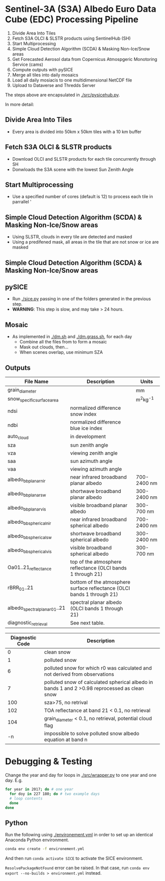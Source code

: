 [[https://www.gnu.org/licenses/gpl-3.0][https://img.shields.io/badge/License-GPLv3-blue.svg]]
[[https://github.com/GEUS-SICE/SICE/actions][file:https://github.com/GEUS-SICE/SICE/workflows/CI/badge.svg]]

* Table of Contents                               :toc_2:noexport:
- [[#sentinel-3a-s3a-albedo-euro-data-cube-edc-processing-pipeline][Sentinel-3A (S3A) Albedo Euro Data Cube (EDC) Processing Pipeline]]
  - [[#divide-area-into-tiles][Divide Area Into Tiles]]
  - [[#fetch-s3a-olci--slstr-products-using-sentinelhub-sh][Fetch S3A OLCI & SLSTR products using SentinelHub (SH)]]
  - [[#start-multiprocessing][Start Multiprocessing]]
  - [[#scda--ice-mask][SCDA & Ice Mask]]
  - [[#cams-aerosol][cams Aerosol]]
  - [[#pysice][pySICE]]
  - [[#mosaic][Mosaic]]
  - [[#outputs][Outputs]]
- [[#debugging--testing][Debugging & Testing]]
- [[#development-environment][Development Environment]
  - [[#python][Python]]

* Sentinel-3A (S3A) Albedo Euro Data Cube (EDC) Processing Pipeline

1. Divide Area Into Tiles
2. Fetch S3A OLCI & SLSTR products using SentinelHub (SH)
3. Start Multiprocessing
4. Simple Cloud Detection Algorithm (SCDA) & Masking Non-Ice/Snow areas
5. Get Forecasted Aerosol data from Copernicus Atmospgeric Monotoring Service (cams)
6. Compute outputs with pySICE
7. Merge all tiles into daily mosaics
8. Load all daily mosiacis to one multidimensional NetCDF file
9. Upload to Dataverse and Thredds Server

The steps above are encapsulated in [[./src/pysicehub.py]].

In more detail:

** Divide Area Into Tiles

+ Every area is divided into 50km x 50km tiles with a 10 km buffer 

** Fetch S3A OLCI & SLSTR products

+ Download OLCI and SLSTR products for each tile concurrently through SH
+ Donwloads the S3A scene with the lowest Sun Zenith Angle

** Start Multiprocessing 

+ Use a specified number of cores (default is 12) to process each tile in parrallel '

** Simple Cloud Detection Algorithm (SCDA) & Masking Non-Ice/Snow areas

+ Using SLSTR, clouds in every tile are detected and masked
+ Using a predifened mask, all areas in the tile that are not snow or ice are masked

** Simple Cloud Detection Algorithm (SCDA) & Masking Non-Ice/Snow areas

** pySICE

+ Run [[./sice.py]] passing in one of the folders generated in the previous step.
+ *WARNING*: This step is slow, and may take > 24 hours.

** Mosaic

+ As implemented in [[./dm.sh]] and [[./dm.grass.sh]], for each day
  + Combine all the files from to form a mosaic
  + Mask out clouds, then...
  + When scenes overlap, use minimum SZA

** Outputs
| File Name                     | Description                                                            | Units       |
|-------------------------------+------------------------------------------------------------------------+-------------|
| grain_diameter                |                                                                        | mm          |
| snow_specific_surface_area    |                                                                        | m^{2}kg^{-1}|
| ndsi                          | normalized difference snow index                                       |             |
| ndbi                          | normalized difference blue ice index                                   |             |
| auto_cloud                    | in development                                                         |             |
| sza                           | sun zenith angle                                                       |             |
| vza                           | viewing zenith angle                                                   |             |
| saa                           | sun azimuth angle                                                      |             |
| vaa                           | viewing azimuth angle                                                  |             |
| albedo_bb_planar_nir          | near infrared broadband planar albedo                                  | 700-2400 nm |
| albedo_bb_planar_sw           | shortwave broadband planar albedo                                      | 300-2400 nm |
| albedo_bb_planar_vis          | visible broadband planar albedo                                        | 300-700 nm  |
| albedo_bb_spherical_nir       | near infrared broadband spherical albedo                               | 700-2400 nm |
| albedo_bb_spherical_sw        | shortwave broadband spherical albedo                                   | 300-2400 nm |
| albedo_bb_spherical_vis       | visible broadband spherical albedo                                     | 300-700 nm  |
| Oa01..21_reflectance          | top of the atmosphere reflectance (OLCI bands 1 through 21)            |             |
| rBRR_01..21                   | bottom of the atmosphere surface reflectance (OLCI bands 1 through 21) |             |
| albedo_spectral_planar_01..21 | spectral planar albedo (OLCI bands 1 through 21)                       |             |
| diagnostic_retrieval          | See next table.                                                        |             |


| Diagnostic Code | Description                                                                                   |
|-----------------+-----------------------------------------------------------------------------------------------|
|               0 | clean snow                                                                                    |
|               1 | polluted snow                                                                                 |
|               6 | polluted snow for which r0 was calculated and not derived from observations                   |
|               7 | polluted snow of calculated spherical albedo in bands 1 and 2 >0.98 reprocessed as clean snow |
|             100 | sza>75, no retrival                                                                           |
|             102 | TOA reflectance at band 21 < 0.1, no retrieval                                                |
|             104 | grain_diameter < 0.1, no retrieval, potential cloud flag                                      |
|              -n | impossible to solve polluted snow albedo equation at band n                                   |

* Debugging & Testing

Change the year and day for loops in [[./src/wrapper.py]] to one year and one day. E.g.

#+BEGIN_SRC bash :results verbatim
for year in 2017; do # one year
  for doy in 227 180; do # two example days
  # loop contents
  done
done
#+END_SRC


** Python

Run the following using [[./environement.yml]] in order to set up an identical Anaconda Python environment.

#+BEGIN_SRC bash :results verbatim
conda env create -f environement.yml
#+END_SRC

And then run =conda activate SICE= to activate the SICE environment.

=ResolvePackageNotFound= error can be raised. In that case, run =conda env export --no-builds > environment.yml= instead. 

